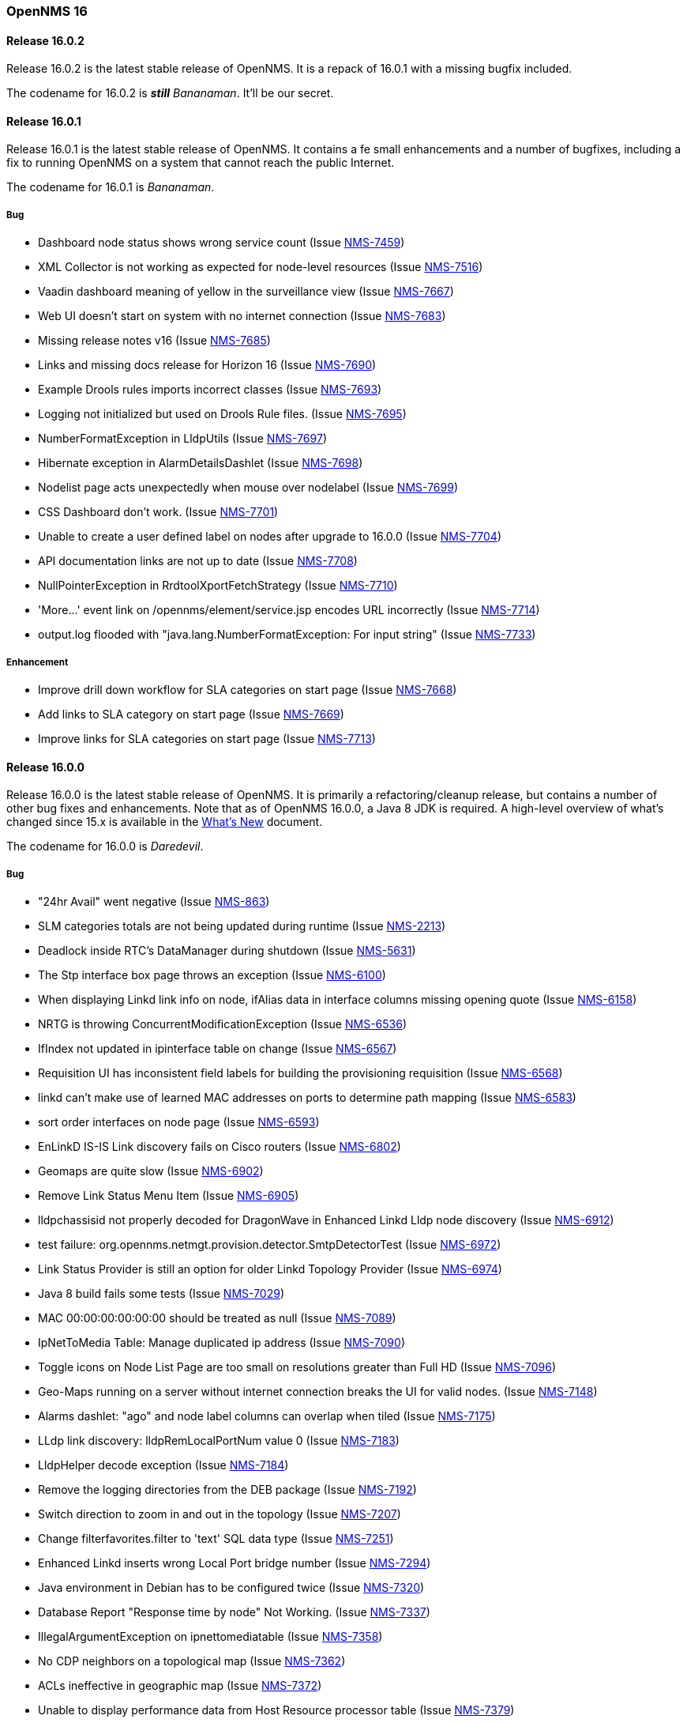 [releasenotes-16]
=== OpenNMS 16

[releasenotes-changelog-16.0.2]
==== Release 16.0.2

Release 16.0.2 is the latest stable release of OpenNMS.  It is a repack of 16.0.1 with a missing bugfix included.

The codename for 16.0.2 is **__still__** _Bananaman_.  It'll be our secret.

[releasenotes-changelog-16.0.1]
==== Release 16.0.1

Release 16.0.1 is the latest stable release of OpenNMS.  It contains a fe small enhancements and a number of bugfixes, including
a fix to running OpenNMS on a system that cannot reach the public Internet.

The codename for 16.0.1 is _Bananaman_.

===== Bug

* Dashboard node status shows wrong service count (Issue http://issues.opennms.org/browse/NMS-7459[NMS-7459])
* XML Collector is not working as expected for node-level resources (Issue http://issues.opennms.org/browse/NMS-7516[NMS-7516])
* Vaadin dashboard meaning of yellow in the surveillance view (Issue http://issues.opennms.org/browse/NMS-7667[NMS-7667])
* Web UI doesn't start on system with no internet connection (Issue http://issues.opennms.org/browse/NMS-7683[NMS-7683])
* Missing release notes v16 (Issue http://issues.opennms.org/browse/NMS-7685[NMS-7685])
* Links and missing docs release for Horizon 16 (Issue http://issues.opennms.org/browse/NMS-7690[NMS-7690])
* Example Drools rules imports incorrect classes (Issue http://issues.opennms.org/browse/NMS-7693[NMS-7693])
* Logging not initialized but used on Drools Rule files. (Issue http://issues.opennms.org/browse/NMS-7695[NMS-7695])
* NumberFormatException in LldpUtils (Issue http://issues.opennms.org/browse/NMS-7697[NMS-7697])
* Hibernate exception in AlarmDetailsDashlet (Issue http://issues.opennms.org/browse/NMS-7698[NMS-7698])
* Nodelist page acts unexpectedly when mouse over nodelabel (Issue http://issues.opennms.org/browse/NMS-7699[NMS-7699])
* CSS Dashboard don't work. (Issue http://issues.opennms.org/browse/NMS-7701[NMS-7701])
* Unable to create a user defined label on nodes after upgrade to 16.0.0 (Issue http://issues.opennms.org/browse/NMS-7704[NMS-7704])
* API documentation links are not up to date (Issue http://issues.opennms.org/browse/NMS-7708[NMS-7708])
* NullPointerException in RrdtoolXportFetchStrategy (Issue http://issues.opennms.org/browse/NMS-7710[NMS-7710])
* 'More...' event link on /opennms/element/service.jsp encodes URL incorrectly (Issue http://issues.opennms.org/browse/NMS-7714[NMS-7714])
* output.log flooded with "java.lang.NumberFormatException: For input string" (Issue http://issues.opennms.org/browse/NMS-7733[NMS-7733])

===== Enhancement

* Improve drill down workflow for SLA categories on start page (Issue http://issues.opennms.org/browse/NMS-7668[NMS-7668])
* Add links to SLA category on start page (Issue http://issues.opennms.org/browse/NMS-7669[NMS-7669])
* Improve links for SLA categories on start page (Issue http://issues.opennms.org/browse/NMS-7713[NMS-7713])


[releasenotes-changelog-16.0.0]
==== Release 16.0.0

Release 16.0.0 is the latest stable release of OpenNMS.  It is primarily a refactoring/cleanup release, but contains a number
of other bug fixes and enhancements.  Note that as of OpenNMS 16.0.0, a Java 8 JDK is required.  A high-level overview of what's
changed since 15.x is available in the https://github.com/OpenNMS/opennms/blob/release-16.0.0/WHATSNEW.md[What's New] document.

The codename for 16.0.0 is _Daredevil_.

===== Bug

* "24hr Avail" went negative (Issue http://issues.opennms.org/browse/NMS-863[NMS-863])
* SLM categories totals are not being updated during runtime (Issue http://issues.opennms.org/browse/NMS-2213[NMS-2213])
* Deadlock inside RTC's DataManager during shutdown (Issue http://issues.opennms.org/browse/NMS-5631[NMS-5631])
* The Stp interface box page throws an exception (Issue http://issues.opennms.org/browse/NMS-6100[NMS-6100])
* When displaying Linkd link info on node, ifAlias data in interface columns missing opening quote (Issue http://issues.opennms.org/browse/NMS-6158[NMS-6158])
* NRTG is throwing ConcurrentModificationException (Issue http://issues.opennms.org/browse/NMS-6536[NMS-6536])
* IfIndex not updated in ipinterface table on change (Issue http://issues.opennms.org/browse/NMS-6567[NMS-6567])
* Requisition UI has inconsistent field labels for building the provisioning requisition (Issue http://issues.opennms.org/browse/NMS-6568[NMS-6568])
* linkd can't make use of learned MAC addresses on ports to determine path mapping (Issue http://issues.opennms.org/browse/NMS-6583[NMS-6583])
* sort order interfaces on node page (Issue http://issues.opennms.org/browse/NMS-6593[NMS-6593])
* EnLinkD IS-IS Link discovery fails on Cisco routers (Issue http://issues.opennms.org/browse/NMS-6802[NMS-6802])
* Geomaps are quite slow (Issue http://issues.opennms.org/browse/NMS-6902[NMS-6902])
* Remove Link Status Menu Item (Issue http://issues.opennms.org/browse/NMS-6905[NMS-6905])
* lldpchassisid not properly decoded for DragonWave in Enhanced Linkd Lldp node discovery (Issue http://issues.opennms.org/browse/NMS-6912[NMS-6912])
* test failure: org.opennms.netmgt.provision.detector.SmtpDetectorTest (Issue http://issues.opennms.org/browse/NMS-6972[NMS-6972])
* Link Status Provider is still an option for older Linkd Topology Provider (Issue http://issues.opennms.org/browse/NMS-6974[NMS-6974])
* Java 8 build fails some tests (Issue http://issues.opennms.org/browse/NMS-7029[NMS-7029])
* MAC 00:00:00:00:00:00 should be treated as null (Issue http://issues.opennms.org/browse/NMS-7089[NMS-7089])
* IpNetToMedia Table: Manage duplicated ip address  (Issue http://issues.opennms.org/browse/NMS-7090[NMS-7090])
* Toggle icons on Node List Page are too small on resolutions greater than Full HD (Issue http://issues.opennms.org/browse/NMS-7096[NMS-7096])
* Geo-Maps running on a server without internet connection breaks the UI for valid nodes. (Issue http://issues.opennms.org/browse/NMS-7148[NMS-7148])
* Alarms dashlet: "ago" and node label columns can overlap when tiled (Issue http://issues.opennms.org/browse/NMS-7175[NMS-7175])
* LLdp link discovery: lldpRemLocalPortNum value 0  (Issue http://issues.opennms.org/browse/NMS-7183[NMS-7183])
* LldpHelper decode exception (Issue http://issues.opennms.org/browse/NMS-7184[NMS-7184])
* Remove the logging directories from the DEB package (Issue http://issues.opennms.org/browse/NMS-7192[NMS-7192])
* Switch direction to zoom in and out in the topology (Issue http://issues.opennms.org/browse/NMS-7207[NMS-7207])
* Change filterfavorites.filter to 'text' SQL data type (Issue http://issues.opennms.org/browse/NMS-7251[NMS-7251])
* Enhanced Linkd inserts wrong Local Port bridge number (Issue http://issues.opennms.org/browse/NMS-7294[NMS-7294])
* Java environment in Debian has to be configured twice (Issue http://issues.opennms.org/browse/NMS-7320[NMS-7320])
* Database Report "Response time by node" Not Working. (Issue http://issues.opennms.org/browse/NMS-7337[NMS-7337])
* IllegalArgumentException on ipnettomediatable (Issue http://issues.opennms.org/browse/NMS-7358[NMS-7358])
* No CDP neighbors on a topological map (Issue http://issues.opennms.org/browse/NMS-7362[NMS-7362])
* ACLs ineffective in geographic map (Issue http://issues.opennms.org/browse/NMS-7372[NMS-7372])
* Unable to display performance data from Host Resource processor table (Issue http://issues.opennms.org/browse/NMS-7379[NMS-7379])
* KSC Reports with non-existing resources generate exceptions on the WebUI  (Issue http://issues.opennms.org/browse/NMS-7400[NMS-7400])
* Title information on the node detail page are confusing (Issue http://issues.opennms.org/browse/NMS-7410[NMS-7410])
* Double footer in resource graph page (Issue http://issues.opennms.org/browse/NMS-7412[NMS-7412])
* Normalize the HTTP Host Header with the new HttpClientWrapper (Issue http://issues.opennms.org/browse/NMS-7432[NMS-7432])
* Disabling Notifd crashes webUI (Issue http://issues.opennms.org/browse/NMS-7434[NMS-7434])
* JRB to RRD converter no longer compiles (Issue http://issues.opennms.org/browse/NMS-7456[NMS-7456])
* Reload Collectd and Pollerd Configuration without restart OpenNMS (Issue http://issues.opennms.org/browse/NMS-7466[NMS-7466])
* Path Outage severity is not indicated in Web UI (Issue http://issues.opennms.org/browse/NMS-7467[NMS-7467])
* DrayTek Vigor2820 Series agent bug: zero-length IpAddress instance ID (Issue http://issues.opennms.org/browse/NMS-7481[NMS-7481])
* queued creates its own category for loggings (Issue http://issues.opennms.org/browse/NMS-7485[NMS-7485])
* SNMP version syntax inconsistent across components (Issue http://issues.opennms.org/browse/NMS-7518[NMS-7518])
* Surveillance View configuration is no longer dynamic (Issue http://issues.opennms.org/browse/NMS-7531[NMS-7531])
* EventconfFactoryTest fails with no events eventconf.xml (Issue http://issues.opennms.org/browse/NMS-7533[NMS-7533])
* Vaadin SV on index page not fitting to view (Issue http://issues.opennms.org/browse/NMS-7537[NMS-7537])
* Vaadin:Dashboard SV dashlet no longer indicate context of other dashlets (Issue http://issues.opennms.org/browse/NMS-7543[NMS-7543])
* NPE on admin/notification/noticeWizard/chooseUeis.jsp (Issue http://issues.opennms.org/browse/NMS-7549[NMS-7549])
* Smoke test is failing with the new dashboard (Issue http://issues.opennms.org/browse/NMS-7554[NMS-7554])
* gui and maps does not display lldp and cdp links (Issue http://issues.opennms.org/browse/NMS-7563[NMS-7563])
* Dashboard Auto-Refresh runs JVM out of memory (Full-GC) (Issue http://issues.opennms.org/browse/NMS-7570[NMS-7570])
* The XSD for the SNMP Hardware Inventory Provisioning Adapter is not included on the RPM/DEB packages. (Issue http://issues.opennms.org/browse/NMS-7576[NMS-7576])
* Search by foreignSource or severityLabel doesn't work on Geo Maps (Issue http://issues.opennms.org/browse/NMS-7577[NMS-7577])
* List of service names in the requisition editor should be pulled from the poller conifguration instead of capsd (Issue http://issues.opennms.org/browse/NMS-7590[NMS-7590])
* Tog depth for VmwareMonitor and VmwareCimMonitor is wront (Issue http://issues.opennms.org/browse/NMS-7597[NMS-7597])
* Varbinddecodes are being ignored on Notifications (Issue http://issues.opennms.org/browse/NMS-7598[NMS-7598])
* Some parameters logged out of order since slf4j conversion (Issue http://issues.opennms.org/browse/NMS-7603[NMS-7603])
* Replace PermGen VM arguments with Metaspace equivalents (Issue http://issues.opennms.org/browse/NMS-7604[NMS-7604])
* Remote Poller throws ClassNotFound Exception when loading config (Issue http://issues.opennms.org/browse/NMS-7610[NMS-7610])
* RPM dependency for JDK 8 is wrong (Issue http://issues.opennms.org/browse/NMS-7615[NMS-7615])
* Compass can't make a POST request from FILE URLs in some cases (Issue http://issues.opennms.org/browse/NMS-7616[NMS-7616])
* Test failure: org.opennms.netmgt.provision.service.Nms5414Test (Issue http://issues.opennms.org/browse/NMS-7617[NMS-7617])
* Scrolling issue (Issue http://issues.opennms.org/browse/NMS-7620[NMS-7620])
* Memory leak in RTC (Issue http://issues.opennms.org/browse/NMS-7622[NMS-7622])
* The PSM doesn't work with IPv6 addresses if the ${ipaddr} placeholder is used on host or virtual-host (Issue http://issues.opennms.org/browse/NMS-7626[NMS-7626])
* Timeline image links are not working with services containing spaces (Issue http://issues.opennms.org/browse/NMS-7629[NMS-7629])
* Database reports don't run in 16 (Issue http://issues.opennms.org/browse/NMS-7630[NMS-7630])
* Match event params for auto-ack of Notification (Issue http://issues.opennms.org/browse/NMS-7631[NMS-7631])
* include-url doesn't work on poller packages (Issue http://issues.opennms.org/browse/NMS-7633[NMS-7633])
* ClassCastException in BSFNotificationStrategy (Issue http://issues.opennms.org/browse/NMS-7634[NMS-7634])
* Node resources are deleted when provisiond aborts a scan (Issue http://issues.opennms.org/browse/NMS-7636[NMS-7636])
* Default date width in Database Reports is too small (Issue http://issues.opennms.org/browse/NMS-7637[NMS-7637])
* Test failure: testImportAddrThenChangeAddr (Issue http://issues.opennms.org/browse/NMS-7640[NMS-7640])
* The IP Interface page is blank. (Issue http://issues.opennms.org/browse/NMS-7641[NMS-7641])
* The global variable org.opennms.rrd.queuing.category is set to OpenNMS.Queued and should be queued (Issue http://issues.opennms.org/browse/NMS-7642[NMS-7642])
* Test failure: testSerialFailover (Issue http://issues.opennms.org/browse/NMS-7643[NMS-7643])
* Fixing Logging Prefix/Category on several classes (Issue http://issues.opennms.org/browse/NMS-7644[NMS-7644])
* Test failure: tryStatus (Issue http://issues.opennms.org/browse/NMS-7645[NMS-7645])
* XML data collection with HTTP POST requests is not working (Issue http://issues.opennms.org/browse/NMS-7650[NMS-7650])
* Improving exception handling on the XML Collector (Issue http://issues.opennms.org/browse/NMS-7651[NMS-7651])
* Vaadin surveillance view configuration doesn't work with Firefox (Issue http://issues.opennms.org/browse/NMS-7657[NMS-7657])
* Error in Debian/Ubuntu init script (Issue http://issues.opennms.org/browse/NMS-7658[NMS-7658])



===== Enhancement

* Add option to turn off snmp v3 passphrase clear text in log files (Issue http://issues.opennms.org/browse/NMS-1504[NMS-1504])
* Trapd is not able to process SNMPv3 INFORMs (Issue http://issues.opennms.org/browse/NMS-2995[NMS-2995])
* XMPP: Make SASL mechanism configurable (Issue http://issues.opennms.org/browse/NMS-4619[NMS-4619])
* Set vertex to focal point (Issue http://issues.opennms.org/browse/NMS-6442[NMS-6442])
* Drools Update to 6.0.1 Final (Issue http://issues.opennms.org/browse/NMS-6581[NMS-6581])
* PATCH -- Bridgewave Wireless Bridge (Issue http://issues.opennms.org/browse/NMS-6963[NMS-6963])
* Move RTC over to Spring and Hibernate (Issue http://issues.opennms.org/browse/NMS-7146[NMS-7146])
* Be able to set the rescanExisting flag when defining a scheduler task on provisiond-configuration.xml (Issue http://issues.opennms.org/browse/NMS-7229[NMS-7229])
* add Siemens HiPath 3000 event files (Issue http://issues.opennms.org/browse/NMS-7310[NMS-7310])
* add Siemens HiPath 3000 HG1500 event files (Issue http://issues.opennms.org/browse/NMS-7311[NMS-7311])
* add Siemens HiPath 8000 / OpenScapeVoice event files (Issue http://issues.opennms.org/browse/NMS-7312[NMS-7312])
* Move notification status indicator to header (Issue http://issues.opennms.org/browse/NMS-7318[NMS-7318])
* Add pathOutageEnabled="false" to poller-configuration.xml by default (Issue http://issues.opennms.org/browse/NMS-7424[NMS-7424])
*  Change varchar to text for CDP and LLDP tables (Issue http://issues.opennms.org/browse/NMS-7441[NMS-7441])
* Update Smack API (Issue http://issues.opennms.org/browse/NMS-7453[NMS-7453])
* Update asciidoctor maven plugin from 1.5.0 to 1.5.2 (Issue http://issues.opennms.org/browse/NMS-7461[NMS-7461])
* Remove Capsd from OpenNMS (Issue http://issues.opennms.org/browse/NMS-7473[NMS-7473])
* Modify WebDetector/Monitor/Plugin/Client to expose ability to enable/disable certificate validation (Issue http://issues.opennms.org/browse/NMS-7474[NMS-7474])
* Add support for gzip compression on REST APIs (Issue http://issues.opennms.org/browse/NMS-7476[NMS-7476])
* Allow RRD data to be retrieved via REST (Issue http://issues.opennms.org/browse/NMS-7479[NMS-7479])
* Make resource data accessible through ReST (Issue http://issues.opennms.org/browse/NMS-7480[NMS-7480])
* The DefaultResourceDao loads all child resources when retrieving a specific resource by id (Issue http://issues.opennms.org/browse/NMS-7505[NMS-7505])
* Use the default threshold definition as a template when adding TriggeredUEI/RearmedUEI on thresholds through the WebUI (Issue http://issues.opennms.org/browse/NMS-7528[NMS-7528])
* Remove unnecessary output from opennms-doc module (Issue http://issues.opennms.org/browse/NMS-7579[NMS-7579])
* BSFMonitor creates a new BSFManager every poll which makes caching script engines ineffective (Issue http://issues.opennms.org/browse/NMS-7593[NMS-7593])
* SNMP interface RRD migrator should create and clean up backups interface-wise (Issue http://issues.opennms.org/browse/NMS-7595[NMS-7595])
* Create a ReST API to expose the available detectors/policies/categories/assets/services required to manipulate foreign sources (Issue http://issues.opennms.org/browse/NMS-7609[NMS-7609])
* Need upgrade task for collection strategy classes (Issue http://issues.opennms.org/browse/NMS-7612[NMS-7612])
* Create opennms.properties option to choose between new and old dashboard (Issue http://issues.opennms.org/browse/NMS-7619[NMS-7619])
* Deprecation of LinkD (Issue http://issues.opennms.org/browse/NMS-7632[NMS-7632])

===== Story

* Allow user to create and modify surveillance views (Issue http://issues.opennms.org/browse/NMS-7299[NMS-7299])
* Migrate Surveillance view GWT UI component to Vaadin (Issue http://issues.opennms.org/browse/NMS-7303[NMS-7303])
* Migrate Alarms GWT UI component to Vaadin (Issue http://issues.opennms.org/browse/NMS-7304[NMS-7304])
* Migrate Notifications GWT UI component to Vaadin (Issue http://issues.opennms.org/browse/NMS-7305[NMS-7305])
* Migrate Node Status component from GWT to Vaadin (Issue http://issues.opennms.org/browse/NMS-7306[NMS-7306])
* Migrate Resource Graph Viewer component from GWT to Vaadin (Issue http://issues.opennms.org/browse/NMS-7307[NMS-7307])
* Update user documentation (Issue http://issues.opennms.org/browse/NMS-7323[NMS-7323])
* Allow user to select surveillance view in the Dashboard (Issue http://issues.opennms.org/browse/NMS-7325[NMS-7325])
* Remove the GWT dashboard from the code base (Issue http://issues.opennms.org/browse/NMS-7326[NMS-7326])
* Remove "report-category" attribute (Issue http://issues.opennms.org/browse/NMS-7429[NMS-7429])
* Add surveillance view's name in the left header cell (Issue http://issues.opennms.org/browse/NMS-7430[NMS-7430])
* Add an option to disable "refreshing" (Issue http://issues.opennms.org/browse/NMS-7431[NMS-7431])
* Add preview window in config UI (Issue http://issues.opennms.org/browse/NMS-7469[NMS-7469])
* Icons for alarms and notifications (Issue http://issues.opennms.org/browse/NMS-7489[NMS-7489])
* Modal window to show node, alarm and notification details (Issue http://issues.opennms.org/browse/NMS-7490[NMS-7490])
* Admin configuration panel shows dashboard instead of surveillance view (Issue http://issues.opennms.org/browse/NMS-7491[NMS-7491])
* Allow to configure refresh time per surveillance view (Issue http://issues.opennms.org/browse/NMS-7492[NMS-7492])
* Rename the surveillance config panel link in Admin menu (Issue http://issues.opennms.org/browse/NMS-7530[NMS-7530])
* Dashboard Dashlet: Refresh indicator (Issue http://issues.opennms.org/browse/NMS-7540[NMS-7540])
* Vaadin Dashboard: Alarm Dashlet should have severity sorting by default (Issue http://issues.opennms.org/browse/NMS-7542[NMS-7542])

